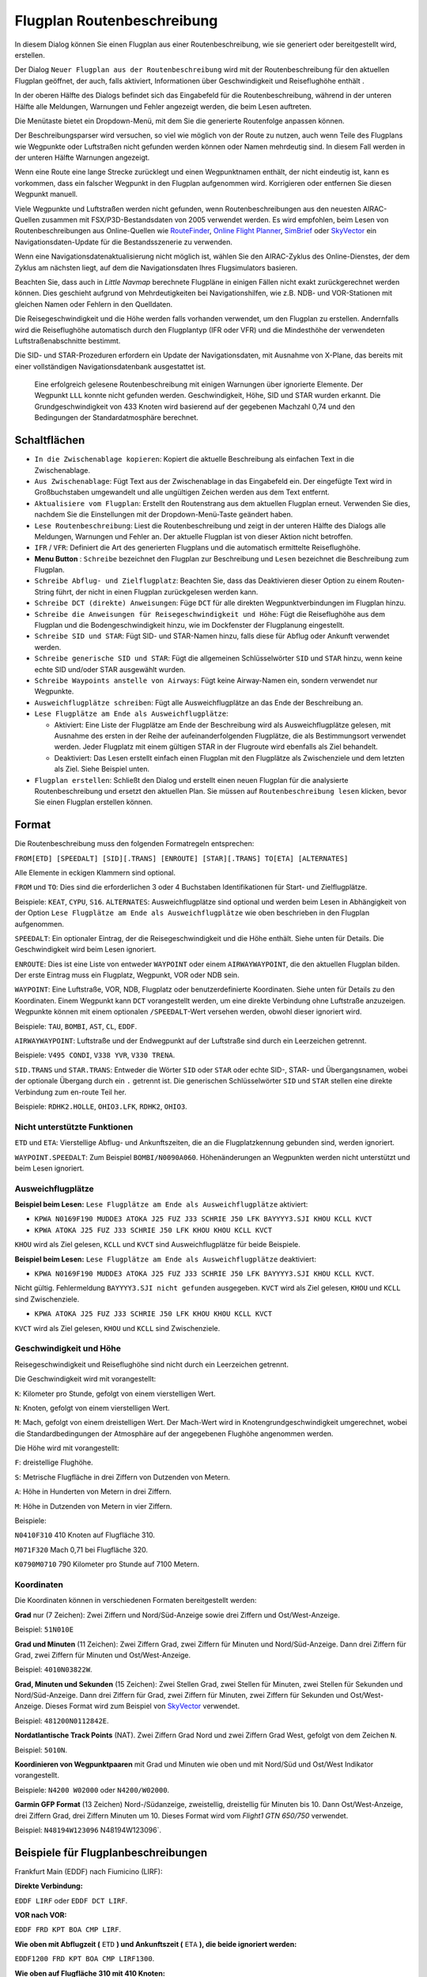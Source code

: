 .. _flight-plan-from-route-description:

Flugplan Routenbeschreibung
---------------------------

In diesem Dialog können Sie einen Flugplan aus einer Routenbeschreibung,
wie sie generiert oder bereitgestellt wird, erstellen.

Der Dialog ``Neuer Flugplan aus der Routenbeschreibung`` wird mit der
Routenbeschreibung für den aktuellen Flugplan geöffnet, der auch, falls
aktiviert, Informationen über Geschwindigkeit und Reiseflughöhe enthält
.

In der oberen Hälfte des Dialogs befindet sich das Eingabefeld für die
Routenbeschreibung, während in der unteren Hälfte alle Meldungen,
Warnungen und Fehler angezeigt werden, die beim Lesen auftreten.

Die Menütaste |Menu Button| bietet ein Dropdown-Menü, mit dem Sie die
generierte Routenfolge anpassen können.

Der Beschreibungsparser wird versuchen, so viel wie möglich von der
Route zu nutzen, auch wenn Teile des Flugplans wie Wegpunkte oder
Luftstraßen nicht gefunden werden können oder Namen mehrdeutig sind. In
diesem Fall werden in der unteren Hälfte Warnungen angezeigt.

Wenn eine Route eine lange Strecke zurücklegt und einen Wegpunktnamen
enthält, der nicht eindeutig ist, kann es vorkommen, dass ein falscher
Wegpunkt in den Flugplan aufgenommen wird. Korrigieren oder entfernen
Sie diesen Wegpunkt manuell.

Viele Wegpunkte und Luftstraßen werden nicht gefunden, wenn
Routenbeschreibungen aus den neuesten AIRAC-Quellen zusammen mit
FSX/P3D-Bestandsdaten von 2005 verwendet werden. Es wird empfohlen, beim
Lesen von Routenbeschreibungen aus Online-Quellen wie
`RouteFinder <http://rfinder.asalink.net/>`__, `Online Flight
Planner <http://onlineflightplanner.org/>`__,
`SimBrief <https://www.simbrief.com>`__ oder
`SkyVector <https://skyvector.com>`__ ein Navigationsdaten-Update für
die Bestandsszenerie zu verwenden.

Wenn eine Navigationsdatenaktualisierung nicht möglich ist, wählen Sie den AIRAC-Zyklus
des Online-Dienstes, der dem Zyklus am nächsten liegt, auf dem die
Navigationsdaten Ihres Flugsimulators basieren.

Beachten Sie, dass auch in *Little Navmap* berechnete Flugpläne in
einigen Fällen nicht exakt zurückgerechnet werden können. Dies geschieht
aufgrund von Mehrdeutigkeiten bei Navigationshilfen, wie z.B. NDB- und VOR-Stationen
mit gleichen Namen oder Fehlern in den Quelldaten.

Die Reisegeschwindigkeit und die Höhe werden falls vorhanden verwendet,
um den Flugplan zu erstellen. Andernfalls wird die Reiseflughöhe
automatisch durch den Flugplantyp (IFR oder VFR) und die Mindesthöhe der
verwendeten Luftstraßenabschnitte bestimmt.

Die SID- und STAR-Prozeduren erfordern ein Update der Navigationsdaten, mit
Ausnahme von X-Plane, das bereits mit einer vollständigen
Navigationsdatenbank ausgestattet ist.

.. figure:: ../images/routedescr.jpg

          Eine erfolgreich gelesene Routenbeschreibung mit
          einigen Warnungen über ignorierte Elemente. Der Wegpunkt ``LLL`` konnte
          nicht gefunden werden. Geschwindigkeit, Höhe, SID und STAR wurden
          erkannt. Die Grundgeschwindigkeit von 433 Knoten wird basierend auf der
          gegebenen Machzahl 0,74 und den Bedingungen der Standardatmosphäre
          berechnet.

.. _buttons:

Schaltflächen
~~~~~~~~~~~~~

-  ``In die Zwischenablage kopieren``: Kopiert die aktuelle Beschreibung
   als einfachen Text in die Zwischenablage.
-  ``Aus Zwischenablage``: Fügt Text aus der Zwischenablage in das
   Eingabefeld ein. Der eingefügte Text wird in Großbuchstaben
   umgewandelt und alle ungültigen Zeichen werden aus dem Text entfernt.
-  ``Aktualisiere vom Flugplan``: Erstellt den Routenstrang aus dem
   aktuellen Flugplan erneut. Verwenden Sie dies, nachdem Sie die
   Einstellungen mit der Dropdown-Menü-Taste geändert haben.
-  ``Lese Routenbeschreibung``: Liest die Routenbeschreibung und zeigt
   in der unteren Hälfte des Dialogs alle Meldungen, Warnungen und
   Fehler an. Der aktuelle Flugplan ist von dieser Aktion nicht
   betroffen.
-  ``IFR`` / ``VFR``: Definiert die Art des generierten Flugplans und
   die automatisch ermittelte Reiseflughöhe.
-  **Menu Button** |Menu Button|: ``Schreibe`` bezeichnet den Flugplan
   zur Beschreibung und ``Lesen`` bezeichnet die Beschreibung zum
   Flugplan.
-  ``Schreibe Abflug- und Zielflugplatz``: Beachten Sie, dass das
   Deaktivieren dieser Option zu einem Routen-String führt, der nicht in
   einen Flugplan zurückgelesen werden kann.
-  ``Schreibe DCT (direkte) Anweisungen``: Füge ``DCT`` für alle
   direkten Wegpunktverbindungen im Flugplan hinzu.
-  ``Schreibe die Anweisungen für Reisegeschwindigkeit und Höhe``: Fügt
   die Reiseflughöhe aus dem Flugplan und die Bodengeschwindigkeit
   hinzu, wie im Dockfenster der Flugplanung eingestellt.
-  ``Schreibe SID und STAR``: Fügt SID- und STAR-Namen hinzu, falls
   diese für Abflug oder Ankunft verwendet werden.
-  ``Schreibe generische SID und STAR``: Fügt die allgemeinen
   Schlüsselwörter ``SID`` und ``STAR`` hinzu, wenn keine echte SID
   und/oder STAR ausgewählt wurden.
-  ``Schreibe Waypoints anstelle von Airways``: Fügt keine Airway-Namen
   ein, sondern verwendet nur Wegpunkte.
-  ``Ausweichflugplätze schreiben``: Fügt alle Ausweichflugplätze an das
   Ende der Beschreibung an.
-  ``Lese Flugplätze am Ende als Ausweichflugplätze``:

   -  Aktiviert: Eine Liste der Flugplätze am Ende der Beschreibung wird
      als Ausweichflugplätze gelesen, mit Ausnahme des ersten in der
      Reihe der aufeinanderfolgenden Flugplätze, die als Bestimmungsort
      verwendet werden. Jeder Flugplatz mit einem gültigen STAR in der
      Flugroute wird ebenfalls als Ziel behandelt.
   -  Deaktiviert: Das Lesen erstellt einfach einen Flugplan mit den
      Flugplätze als Zwischenziele und dem letzten als Ziel. Siehe
      Beispiel unten.

-  ``Flugplan erstellen``: Schließt den Dialog und erstellt einen neuen
   Flugplan für die analysierte Routenbeschreibung und ersetzt den
   aktuellen Plan. Sie müssen auf ``Routenbeschreibung lesen`` klicken,
   bevor Sie einen Flugplan erstellen können.

Format
~~~~~~

Die Routenbeschreibung muss den folgenden Formatregeln entsprechen:

``FROM[ETD] [SPEEDALT] [SID][.TRANS] [ENROUTE] [STAR][.TRANS] TO[ETA] [ALTERNATES]``

Alle Elemente in eckigen Klammern sind optional.

``FROM`` und ``TO``: Dies sind die erforderlichen 3 oder 4 Buchstaben
Identifikationen für Start- und Zielflugplätze.

Beispiele: ``KEAT``, ``CYPU``, ``S16``. ``ALTERNATES``: Ausweichflugplätze sind optional und werden beim Lesen in Abhängigkeit von der
Option ``Lese Flugplätze am Ende als Ausweichflugplätze`` wie oben
beschrieben in den Flugplan aufgenommen.

``SPEEDALT``: Ein optionaler Eintrag, der die Reisegeschwindigkeit und
die Höhe enthält. Siehe unten für Details. Die Geschwindigkeit wird beim
Lesen ignoriert.

``ENROUTE``: Dies ist eine Liste von entweder ``WAYPOINT`` oder einem
``AIRWAYWAYPOINT``, die den aktuellen Flugplan bilden. Der erste Eintrag
muss ein Flugplatz, Wegpunkt, VOR oder NDB sein.

``WAYPOINT``: Eine Luftstraße, VOR, NDB, Flugplatz oder
benutzerdefinierte Koordinaten. Siehe unten für Details zu den
Koordinaten. Einem Wegpunkt kann ``DCT`` vorangestellt werden, um eine
direkte Verbindung ohne Luftstraße anzuzeigen. Wegpunkte können mit
einem optionalen ``/SPEEDALT``-Wert versehen werden, obwohl dieser
ignoriert wird.

Beispiele: ``TAU``, ``BOMBI``, ``AST``, ``CL``, ``EDDF``.

``AIRWAYWAYPOINT``: Luftstraße und der Endwegpunkt auf der Luftstraße
sind durch ein Leerzeichen getrennt.

Beispiele: ``V495 CONDI``, ``V338 YVR``, ``V330 TRENA``.

``SID.TRANS`` und ``STAR.TRANS``: Entweder die Wörter ``SID`` oder
``STAR`` oder echte SID-, STAR- und Übergangsnamen, wobei der optionale
Übergang durch ein ``.`` getrennt ist. Die generischen Schlüsselwörter
``SID`` und ``STAR`` stellen eine direkte Verbindung zum en-route Teil
her.

Beispiele: ``RDHK2.HOLLE``, ``OHIO3.LFK``, ``RDHK2``, ``OHIO3``.

Nicht unterstützte Funktionen
^^^^^^^^^^^^^^^^^^^^^^^^^^^^^

``ETD`` und ``ETA``: Vierstellige Abflug- und Ankunftszeiten, die an die
Flugplatzkennung gebunden sind, werden ignoriert.

``WAYPOINT.SPEEDALT``: Zum Beispiel ``BOMBI/N0090A060``. Höhenänderungen
an Wegpunkten werden nicht unterstützt und beim Lesen ignoriert.

.. _alternates:

Ausweichflugplätze
^^^^^^^^^^^^^^^^^^^^^^

**Beispiel beim Lesen:** ``Lese Flugplätze am Ende als Ausweichflugplätze`` aktiviert:

-  ``KPWA N0169F190 MUDDE3 ATOKA J25 FUZ J33 SCHRIE J50 LFK BAYYYY3.SJI KHOU KCLL KVCT``
-  ``KPWA ATOKA J25 FUZ J33 SCHRIE J50 LFK KHOU KHOU KCLL KVCT``

``KHOU`` wird als Ziel gelesen, ``KCLL`` und ``KVCT`` sind Ausweichflugplätze
für beide Beispiele.

**Beispiel beim Lesen:** ``Lese Flugplätze am Ende als Ausweichflugplätze`` deaktiviert:

-  ``KPWA N0169F190 MUDDE3 ATOKA J25 FUZ J33 SCHRIE J50 LFK BAYYYY3.SJI KHOU KCLL KVCT``.

Nicht gültig. Fehlermeldung ``BAYYYY3.SJI nicht gefunden`` ausgegeben.
``KVCT`` wird als Ziel gelesen, ``KHOU`` und ``KCLL`` sind
Zwischenziele.

-  ``KPWA ATOKA J25 FUZ J33 SCHRIE J50 LFK KHOU KHOU KCLL KVCT``

``KVCT`` wird als Ziel gelesen, ``KHOU`` und ``KCLL`` sind
Zwischenziele.

.. _speed-and-altitude:

Geschwindigkeit und Höhe
^^^^^^^^^^^^^^^^^^^^^^^^

Reisegeschwindigkeit und Reiseflughöhe sind nicht durch ein Leerzeichen
getrennt.

Die Geschwindigkeit wird mit vorangestellt:

``K``: Kilometer pro Stunde, gefolgt von einem vierstelligen Wert.

``N``: Knoten, gefolgt von einem vierstelligen Wert.

``M``: Mach, gefolgt von einem dreistelligen Wert. Der Mach-Wert wird in
Knotengrundgeschwindigkeit umgerechnet, wobei die Standardbedingungen
der Atmosphäre auf der angegebenen Flughöhe angenommen werden.

Die Höhe wird mit vorangestellt:

``F``: dreistellige Flughöhe.

``S``: Metrische Flugfläche in drei Ziffern von Dutzenden von Metern.

``A``: Höhe in Hunderten von Metern in drei Ziffern.

``M``: Höhe in Dutzenden von Metern in vier Ziffern.

Beispiele:

``N0410F310`` 410 Knoten auf Flugfläche 310.

``M071F320`` Mach 0,71 bei Flugfläche 320.

``K0790M0710`` 790 Kilometer pro Stunde auf 7100 Metern.

.. _coordinates:

Koordinaten
^^^^^^^^^^^

Die Koordinaten können in verschiedenen Formaten bereitgestellt werden:

**Grad** nur (7 Zeichen): Zwei Ziffern und Nord/Süd-Anzeige sowie drei
Ziffern und Ost/West-Anzeige.

Beispiel: ``51N010E``

**Grad und Minuten** (11 Zeichen): Zwei Ziffern Grad, zwei Ziffern für
Minuten und Nord/Süd-Anzeige. Dann drei Ziffern für Grad, zwei Ziffern
für Minuten und Ost/West-Anzeige.

Beispiel: ``4010N03822W``.

**Grad, Minuten und Sekunden** (15 Zeichen): Zwei Stellen Grad, zwei
Stellen für Minuten, zwei Stellen für Sekunden und Nord/Süd-Anzeige.
Dann drei Ziffern für Grad, zwei Ziffern für Minuten, zwei Ziffern für
Sekunden und Ost/West-Anzeige. Dieses Format wird zum Beispiel von
`SkyVector <https://skyvector.com>`__ verwendet.

Beispiel: ``481200N0112842E``.

**Nordatlantische Track Points** (NAT). Zwei Ziffern Grad Nord und zwei
Ziffern Grad West, gefolgt von dem Zeichen ``N``.

Beispiel: ``5010N``.

**Koordinieren von Wegpunktpaaren** mit Grad und Minuten wie oben und
mit Nord/Süd und Ost/West Indikator vorangestellt.

Beispiele: ``N4200 W02000`` oder ``N4200/W02000``.

**Garmin GFP Format** (13 Zeichen) Nord-/Südanzeige, zweistellig,
dreistellig für Minuten bis 10. Dann Ost/West-Anzeige, drei Ziffern
Grad, drei Ziffern Minuten um 10. Dieses Format wird vom *Flight1 GTN
650/750* verwendet.

Beispiel: ``N48194W123096`` N48194W123096`.

.. _examples:

Beispiele für Flugplanbeschreibungen
~~~~~~~~~~~~~~~~~~~~~~~~~~~~~~~~~~~~

Frankfurt Main (EDDF) nach Fiumicino (LIRF):

**Direkte Verbindung:**

``EDDF LIRF`` oder ``EDDF DCT LIRF``.

**VOR nach VOR:**

``EDDF FRD KPT BOA CMP LIRF``.

**Wie oben mit Abflugzeit (** ``ETD`` **) und Ankunftszeit
(** ``ETA`` **), die beide ignoriert werden:**

``EDDF1200 FRD KPT BOA CMP LIRF1300``.

**Wie oben auf Flugfläche 310 mit 410 Knoten:**

``EDDF N0410F310 DCT FRD DCT KPT DCT BOA DCT CMP DCT LIRF``

**Verwendung von Jet-Luftstraßen:**

``EDDF ASKIK T844 KOVAN UL608 TEDGO UL607 UTABA UM738 NATAG Y740 LORLO M738 AMTEL M727 TAQ LIRF``

**Wie oben auf Flugfläche 310 bei Mach 0,71 mit einer zusätzlichen
Geschwindigkeit und Höhe bei** ``NATAG`` **, die ignoriert wird:**

``EDDF M071F310 SID ASKIK T844 KOVAN UL608 TEDGO UL607 UTABA UM738 NATAG/M069F350 Y740 LORLO M738 AMTEL M727 TAQ STAR LIRF``

**Benutzerdefinierte Wegpunkte mit Grad/Minuten-Notation und einem
alternativen Flugplatz.** ``LIRE``:

``EDDF N0174F255 4732N00950E 4627N01019E 4450N01103E LIRF LIRE``

**Flugplan unter Verwendung von SID- und STAR-Prozeduren mit
Übergängen:**

``KPWA RDHK2.HOLLE ATOKA J25 FUZ J33 CRIED J50 LFK OHIO3.LFK KHOU``

**Flugplan mit den generischen Schlüsselwörtern SID und STAR:**

``KPWA SID ATOKA J25 FUZ J33 CRIED J50 LFK STAR KHOU``

**Flugplan mit SID- und STAR-Prozeduren mit Übergängen und zwei
alternativen Flugplätzen:**

``KPWA N0169F190 MUDDE3 ATOKA J25 FUZ J33 SCHRIE J50 LFK BAYYYY3.SJI KHOU KCLL KVCT``

.. |Menu Button| image:: ../images/icon_menubutton.png

